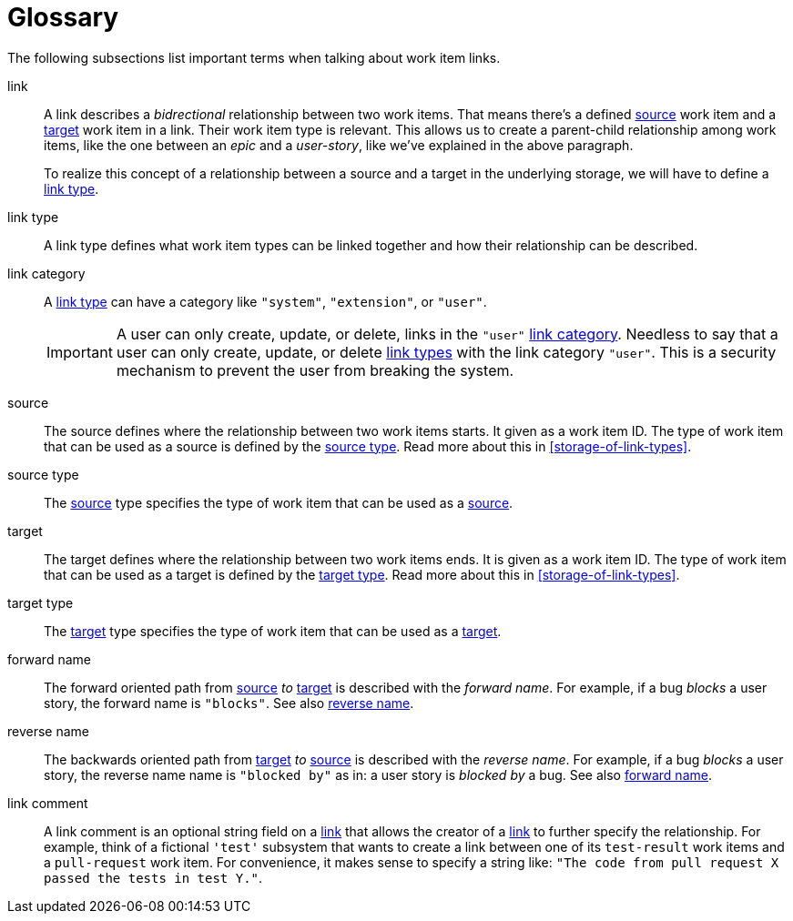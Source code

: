 [[glossary]]
[glossary]
= Glossary

The following subsections list important terms when talking about work item links.

[glossary]
[[link,link]]
link::
A link describes a _bidrectional_ relationship between two work items. That
means there's a defined <<source,source>> work item and a <<target,target>> work
item in a link. Their work item type is relevant. This allows us to create a
parent-child relationship among work items, like the one between an _epic_ and a
_user-story_, like we've explained in the above paragraph.
+
To realize this concept of a relationship between a source and a target in the
underlying storage, we will have to define a <<link-type,link type>>.

[[link-type,link type]]
link type::
A link type defines what work item types can be linked together and how their
relationship can be described.

[[link-category,link category]]
link category::
A <<link-type>> can have a category like `"system"`, `"extension"`, or `"user"`.
+
IMPORTANT: A user can only create, update, or delete, links in the `"user"`
<<link-category>>. Needless to say that a user can only create, update, or
delete <<link-type,link types>> with the link category `"user"`. This is a
security mechanism to prevent the user from breaking the system.

[[source,source]]
source::
The source defines where the relationship between two work items starts. It
given as a work item ID. The type of work item that can be used as a source is
defined by the <<source-type>>. Read more about this in
<<storage-of-link-types>>.

[[source-type,source type]]
source type::
The <<source>> type specifies the type of work item that can be used as a
<<source>>.

[[target,target]]
target::
The target defines where the relationship between two work items ends. It is
given as a work item ID. The type of work item that can be used as a target is
defined by the <<target-type>>. Read more about this in <<storage-of-link-types>>.

[[target-type,target type]]
target type::
The <<target>> type specifies the type of work item that can be used as a
<<target>>.

[[forward-name,forward name]]
forward name::
The forward oriented path from <<source>> _to_ <<target>> is described with the
_forward name_. For example, if a bug _blocks_ a user story, the forward name is
`"blocks"`. See also <<reverse-name>>.

[[reverse-name,reverse name]]
reverse name::
The backwards oriented path from <<target>> _to_ <<source>> is described with
the _reverse name_. For example, if a bug _blocks_ a user story, the reverse
name name is `"blocked by"` as in: a user story is _blocked by_ a bug. See also
<<forward-name>>.

[[link-comment,link comment]]
link comment::
A link comment is an optional string field on a <<link>> that allows the creator
of a <<link>> to further specify the relationship. For example, think of a
fictional `'test'` subsystem that wants to create a link between one of its
`test-result` work items and a `pull-request` work item. For convenience, it
makes sense to specify a string like: `"The code from pull request X passed the
tests in test Y."`.